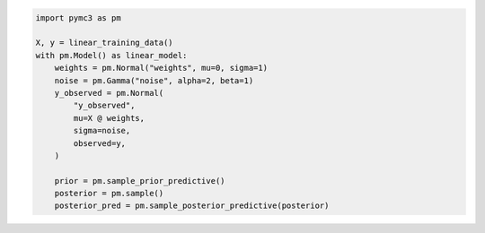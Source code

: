 .. title:: PyMC3 Documentation

.. raw:: html

    <div class="ui vertical stripe segment">
        <div class="ui middle aligned stackable grid container">
            <div class="row">

                <div class="eight wide column">
                    <h3 class="ui header">Friendly modelling API</h3>
                    <p>PyMC3 allows you to write down models using an intuitive syntax to describe a data generating
                        process.</p>
                    <h3 class="ui header">Cutting edge algorithms and model building blocks</h3>
                    <p>Fit your model using gradient-based MCMC algorithms like NUTS, using ADVI for fast approximate
                        inference &mdash; including minibatch-ADVI for scaling to large datasets &mdash; or using
                        Gaussian processes to build Bayesian nonparametric models.</p>
                </div>
                <div class="eight wide right floated column">

.. code-block:: python

    import pymc3 as pm

    X, y = linear_training_data()
    with pm.Model() as linear_model:
        weights = pm.Normal("weights", mu=0, sigma=1)
        noise = pm.Gamma("noise", alpha=2, beta=1)
        y_observed = pm.Normal(
            "y_observed",
            mu=X @ weights,
            sigma=noise,
            observed=y,
        )

        prior = pm.sample_prior_predictive()
        posterior = pm.sample()
        posterior_pred = pm.sample_posterior_predictive(posterior)

.. raw:: html

                </div>
            </div>
        </div>

        <div class="ui container">

        <div class="ui vertical segment">
            <h2 class="ui dividing header">Installation</h2>
            <div class="ui three stackable cards">

                <a class="ui link card" href="https://github.com/pymc-devs/pymc3/wiki/Installation-Guide-(Linux)">
                    <div class="content">
                        <div class="header">Instructions for Linux</div>
                    </div>
                </a>

                <a class="ui link card" href="https://github.com/pymc-devs/pymc3/wiki/Installation-Guide-(MacOS)">
                    <div class="content">
                        <div class="header">Instructions for MacOS</div>
                    </div>
                </a>

                <a class="ui link card" href="https://github.com/pymc-devs/pymc3/wiki/Installation-Guide-(Windows)">
                    <div class="content">
                        <div class="header">Instructions for Windows</div>
                    </div>
                </a>

            </div>
        </div>

        <div class="ui vertical segment">
            <h2 class="ui dividing header">In-Depth Guides</h2>
            <div class="ui four stackable cards">

                <a class="ui link card" href="Probability_Distributions.html">
                    <div class="content">
                        <div class="header">Probability Distributions</div>
                        <div class="description">PyMC3 includes a comprehensive set of pre-defined statistical distributions that can be used as model building blocks.
                        </div>
                    </div>
                </a>

                <a class="ui link card" href="Gaussian_Processes.html">
                    <div class="content">
                        <div class="header">Gaussian Processes</div>
                        <div class="description">Sometimes an unknown parameter or variable in a model is not a scalar value or a fixed-length vector, but a function. A Gaussian process (GP) can be used as a prior probability distribution whose support is over the space of continuous functions. PyMC3 provides rich support for defining and using GPs.
                        </div>
                    </div>
                </a>

                <a class="ui link card" href="pymc-examples/examples/variational_inference/variational_api_quickstart.html">
                    <div class="content">
                        <div class="header">Variational Inference</div>
                        <div class="description">Variational inference saves computational cost by turning a problem of integration into one of optimization. PyMC3's variational API supports a number of cutting edge algorithms, as well as minibatch for scaling to large datasets.
                        </div>
                    </div>
                </a>

                <a class="ui link card" href="PyMC3_and_Theano.html">
                    <div class="content">
                        <div class="header">PyMC3 and Theano</div>
                        <div class="description">Theano is the deep-learning library PyMC3 uses to construct probability distributions and then access the gradient in order to implement cutting edge inference algorithms. More advanced models may be built by understanding this layer.
                        </div>
                    </div>
                </a>

            </div>
        </div>

        <div class="ui vertical segment">
            <h2 class="ui dividing header">License</h2>
            <p>PyMC3 is licensed <a href="https://github.com/pymc-devs/pymc3/blob/master/LICENSE">under the Apache License, V2.</a></p>
        </div>

        <div class="ui vertical segment">
            <h2 class="ui dividing header">Citing PyMC3</h2>
            <p>Salvatier J., Wiecki T.V., Fonnesbeck C. (2016) Probabilistic programming in Python using PyMC3. PeerJ
                Computer Science 2:e55 <a href="https://doi.org/10.7717/peerj-cs.55">DOI: 10.7717/peerj-cs.55</a>.</p>
            <p>See <a href="https://scholar.google.de/scholar?oi=bibs&hl=en&authuser=1&cites=6936955228135731011">Google Scholar</a> for a continuously updated list of papers citing PyMC3.</p>
        </div>

        <div class="ui bottom attached segment">
            <h2 class="ui dividing header">Support and sponsors</h2>
            <p>PyMC3 is a non-profit project under NumFOCUS umbrella.
            If you value PyMC and want to support its development, consider
            <a href="https://numfocus.org/donate-to-pymc3">donating to the project</a> or
            read our <a href="https://docs.pymc.io/about.html#support">support PyMC3 page</a>.
            </p>

            <div class="ui equal width grid">
                <div class="column">
                    <a href="https://numfocus.org/">
                        <img class="ui image" height="120" src="https://www.numfocus.org/wp-content/uploads/2017/07/NumFocus_LRG.png"/>
                    </a>
                </div>
            </div>
        </div>
    </div>
